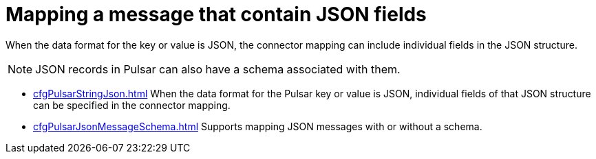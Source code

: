 = Mapping a message that contain JSON fields
:imagesdir: _images

When the data format for the key or value is JSON, the connector mapping can include individual fields in the JSON structure.

NOTE: JSON records in Pulsar can also have a schema associated with them.

* xref:cfgPulsarStringJson.adoc[] When the data format for the Pulsar key or value is JSON, individual fields of that JSON structure can be specified in the connector mapping.
* xref:cfgPulsarJsonMessageSchema.adoc[] Supports mapping JSON messages with or without a schema.
